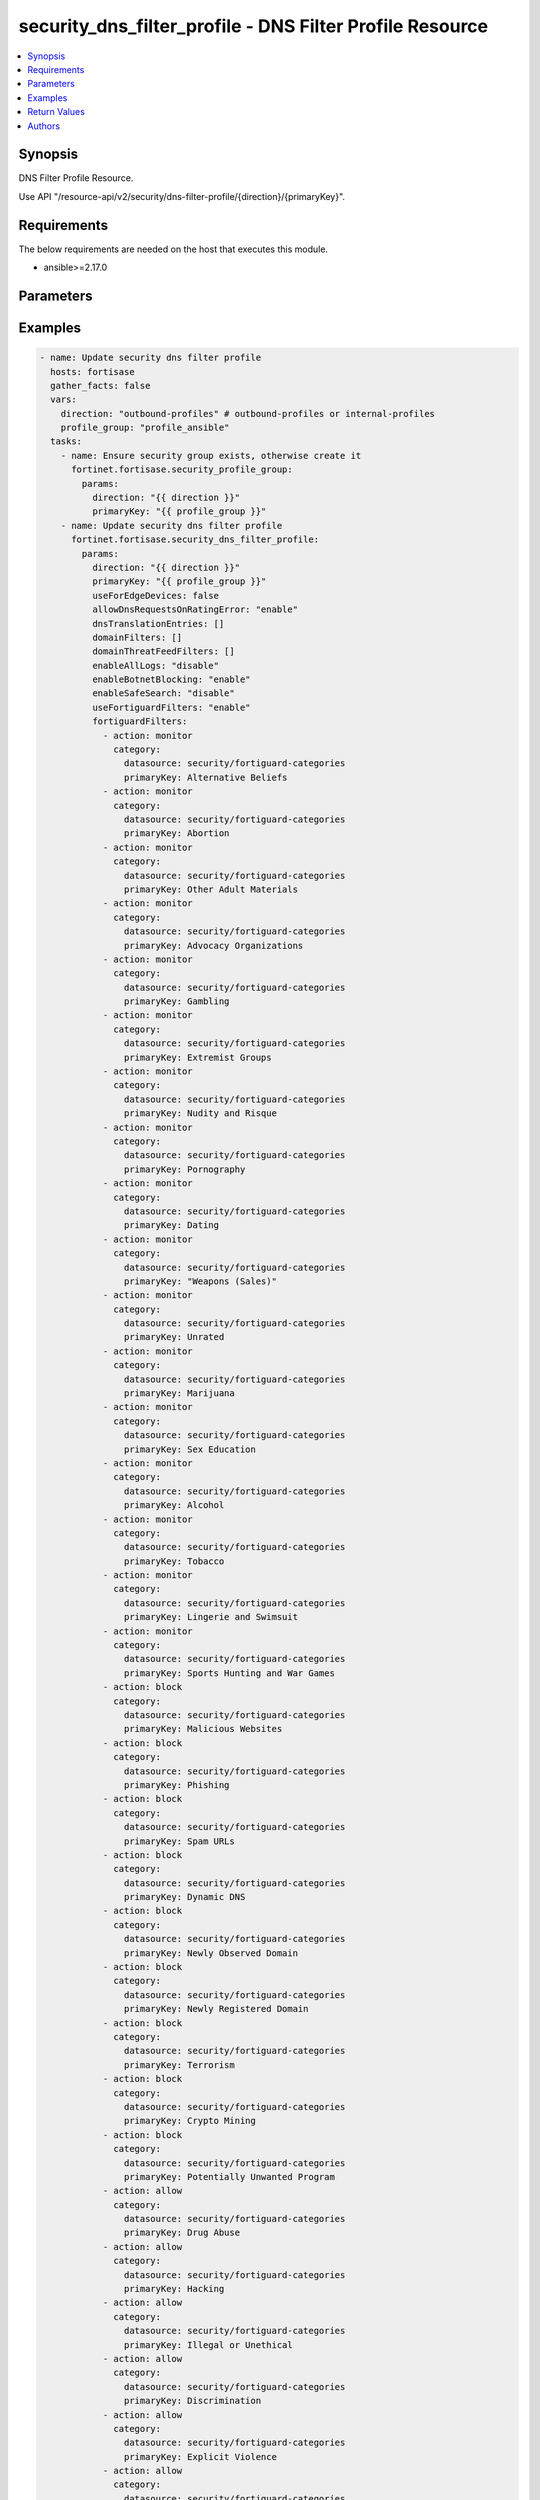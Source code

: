 security_dns_filter_profile - DNS Filter Profile Resource
+++++++++++++++++++++++++++++++++++++++++++++++++++++++++

.. versionadded:: 1.0.0

.. contents::
   :local:
   :depth: 1

Synopsis
--------
DNS Filter Profile Resource.

Use API "/resource-api/v2/security/dns-filter-profile/{direction}/{primaryKey}".

Requirements
------------

The below requirements are needed on the host that executes this module.

- ansible>=2.17.0


Parameters
----------
.. raw:: html

 <ul>
 <li><span class="li-head">state</span> The state of the module. "present" means update the resource. This resource can't be deleted, and does not support "absent" state.<span class="li-normal">type: str</span><span class="li-normal">choices: ['present', 'absent']</span><span class="li-normal">default: present</span></li>
 <li><span class="li-head">force_behavior</span> Specify this option to force the method to use to interact with the resource.<span class="li-normal">type: str</span><span class="li-normal">choices: ['none', 'read', 'create', 'update', 'delete']</span><span class="li-normal">default: none</span></li>
 <li><span class="li-head">bypass_validation</span> Bypass validation of the module.<span class="li-normal">type: bool</span><span class="li-normal">default: False</span></li>
 <li><span class="li-head">params</span> The parameters of the module.<span class="li-required">[Required]</span><span class="li-normal">type: dict</span> <ul class="ul-self"> <li><span class="li-head">direction</span> <span class="li-required">[Required]</span><span class="li-normal">type: str</span></li>
 <li><span class="li-head">primaryKey</span> <span class="li-required">[Required]</span><span class="li-normal">type: str</span></li>
 <li><span class="li-head">useForEdgeDevices</span> <span class="li-normal">type: bool</span></li>
 <li><span class="li-head">useFortiguardFilters</span> <span class="li-normal">type: str</span><span class="li-normal">choices: ['disable', 'enable']</span></li>
 <li><span class="li-head">enableAllLogs</span> <span class="li-normal">type: str</span><span class="li-normal">choices: ['disable', 'enable']</span></li>
 <li><span class="li-head">enableBotnetBlocking</span> <span class="li-normal">type: str</span><span class="li-normal">choices: ['disable', 'enable']</span></li>
 <li><span class="li-head">enableSafeSearch</span> <span class="li-normal">type: str</span><span class="li-normal">choices: ['disable', 'enable']</span></li>
 <li><span class="li-head">allowDnsRequestsOnRatingError</span> <span class="li-normal">type: str</span><span class="li-normal">choices: ['disable', 'enable']</span></li>
 <li><span class="li-head">dnsTranslationEntries</span> <span class="li-normal">type: list</span><span class="li-normal">elements: dict</span> <ul class="ul-self"> <li><span class="li-head">src</span> <span class="li-normal">type: str</span></li>
 <li><span class="li-head">dst</span> <span class="li-normal">type: str</span></li>
 <li><span class="li-head">netmask</span> <span class="li-normal">type: str</span></li>
 <li><span class="li-head">status</span> <span class="li-normal">type: str</span><span class="li-normal">choices: ['disable', 'enable']</span></li>
 </ul></li>
 <li><span class="li-head">domainFilters</span> <span class="li-normal">type: list</span><span class="li-normal">elements: dict</span> <ul class="ul-self"> <li><span class="li-head">url</span> <span class="li-normal">type: str</span></li>
 <li><span class="li-head">type</span> <span class="li-normal">type: str</span><span class="li-normal">choices: ['regex', 'simple', 'wildcard']</span></li>
 <li><span class="li-head">action</span> <span class="li-normal">type: str</span><span class="li-normal">choices: ['allow', 'block', 'exempt', 'monitor']</span></li>
 <li><span class="li-head">enabled</span> <span class="li-normal">type: bool</span></li>
 </ul></li>
 <li><span class="li-head">fortiguardFilters</span> <span class="li-normal">type: list</span><span class="li-normal">elements: dict</span> <ul class="ul-self"> <li><span class="li-head">action</span> <span class="li-normal">type: str</span><span class="li-normal">choices: ['allow', 'block', 'monitor', 'warning']</span></li>
 <li><span class="li-head">category</span> <span class="li-normal">type: dict</span> <ul class="ul-self"> <li><span class="li-head">primaryKey</span> <span class="li-normal">type: str</span></li>
 <li><span class="li-head">datasource</span> <span class="li-normal">type: str</span></li>
 </ul></li>
 </ul></li>
 <li><span class="li-head">domainThreatFeedFilters</span> <span class="li-normal">type: list</span><span class="li-normal">elements: dict</span> <ul class="ul-self"> <li><span class="li-head">action</span> <span class="li-normal">type: str</span><span class="li-normal">choices: ['allow', 'block', 'disable', 'monitor', 'warning']</span></li>
 <li><span class="li-head">category</span> <span class="li-normal">type: dict</span> <ul class="ul-self"> <li><span class="li-head">primaryKey</span> <span class="li-normal">type: str</span></li>
 <li><span class="li-head">datasource</span> <span class="li-normal">type: str</span></li>
 </ul></li>
 </ul></li>
 </ul></li>
 </ul>



Examples
-------------

.. code-block:: yaml

  - name: Update security dns filter profile
    hosts: fortisase
    gather_facts: false
    vars:
      direction: "outbound-profiles" # outbound-profiles or internal-profiles
      profile_group: "profile_ansible"
    tasks:
      - name: Ensure security group exists, otherwise create it
        fortinet.fortisase.security_profile_group:
          params:
            direction: "{{ direction }}"
            primaryKey: "{{ profile_group }}"
      - name: Update security dns filter profile
        fortinet.fortisase.security_dns_filter_profile:
          params:
            direction: "{{ direction }}"
            primaryKey: "{{ profile_group }}"
            useForEdgeDevices: false
            allowDnsRequestsOnRatingError: "enable"
            dnsTranslationEntries: []
            domainFilters: []
            domainThreatFeedFilters: []
            enableAllLogs: "disable"
            enableBotnetBlocking: "enable"
            enableSafeSearch: "disable"
            useFortiguardFilters: "enable"
            fortiguardFilters:
              - action: monitor
                category:
                  datasource: security/fortiguard-categories
                  primaryKey: Alternative Beliefs
              - action: monitor
                category:
                  datasource: security/fortiguard-categories
                  primaryKey: Abortion
              - action: monitor
                category:
                  datasource: security/fortiguard-categories
                  primaryKey: Other Adult Materials
              - action: monitor
                category:
                  datasource: security/fortiguard-categories
                  primaryKey: Advocacy Organizations
              - action: monitor
                category:
                  datasource: security/fortiguard-categories
                  primaryKey: Gambling
              - action: monitor
                category:
                  datasource: security/fortiguard-categories
                  primaryKey: Extremist Groups
              - action: monitor
                category:
                  datasource: security/fortiguard-categories
                  primaryKey: Nudity and Risque
              - action: monitor
                category:
                  datasource: security/fortiguard-categories
                  primaryKey: Pornography
              - action: monitor
                category:
                  datasource: security/fortiguard-categories
                  primaryKey: Dating
              - action: monitor
                category:
                  datasource: security/fortiguard-categories
                  primaryKey: "Weapons (Sales)"
              - action: monitor
                category:
                  datasource: security/fortiguard-categories
                  primaryKey: Unrated
              - action: monitor
                category:
                  datasource: security/fortiguard-categories
                  primaryKey: Marijuana
              - action: monitor
                category:
                  datasource: security/fortiguard-categories
                  primaryKey: Sex Education
              - action: monitor
                category:
                  datasource: security/fortiguard-categories
                  primaryKey: Alcohol
              - action: monitor
                category:
                  datasource: security/fortiguard-categories
                  primaryKey: Tobacco
              - action: monitor
                category:
                  datasource: security/fortiguard-categories
                  primaryKey: Lingerie and Swimsuit
              - action: monitor
                category:
                  datasource: security/fortiguard-categories
                  primaryKey: Sports Hunting and War Games
              - action: block
                category:
                  datasource: security/fortiguard-categories
                  primaryKey: Malicious Websites
              - action: block
                category:
                  datasource: security/fortiguard-categories
                  primaryKey: Phishing
              - action: block
                category:
                  datasource: security/fortiguard-categories
                  primaryKey: Spam URLs
              - action: block
                category:
                  datasource: security/fortiguard-categories
                  primaryKey: Dynamic DNS
              - action: block
                category:
                  datasource: security/fortiguard-categories
                  primaryKey: Newly Observed Domain
              - action: block
                category:
                  datasource: security/fortiguard-categories
                  primaryKey: Newly Registered Domain
              - action: block
                category:
                  datasource: security/fortiguard-categories
                  primaryKey: Terrorism
              - action: block
                category:
                  datasource: security/fortiguard-categories
                  primaryKey: Crypto Mining
              - action: block
                category:
                  datasource: security/fortiguard-categories
                  primaryKey: Potentially Unwanted Program
              - action: allow
                category:
                  datasource: security/fortiguard-categories
                  primaryKey: Drug Abuse
              - action: allow
                category:
                  datasource: security/fortiguard-categories
                  primaryKey: Hacking
              - action: allow
                category:
                  datasource: security/fortiguard-categories
                  primaryKey: Illegal or Unethical
              - action: allow
                category:
                  datasource: security/fortiguard-categories
                  primaryKey: Discrimination
              - action: allow
                category:
                  datasource: security/fortiguard-categories
                  primaryKey: Explicit Violence
              - action: allow
                category:
                  datasource: security/fortiguard-categories
                  primaryKey: Proxy Avoidance
              - action: allow
                category:
                  datasource: security/fortiguard-categories
                  primaryKey: Plagiarism
              - action: allow
                category:
                  datasource: security/fortiguard-categories
                  primaryKey: Child Sexual Abuse
              - action: allow
                category:
                  datasource: security/fortiguard-categories
                  primaryKey: Freeware and Software Downloads
              - action: allow
                category:
                  datasource: security/fortiguard-categories
                  primaryKey: File Sharing and Storage
              - action: allow
                category:
                  datasource: security/fortiguard-categories
                  primaryKey: Streaming Media and Download
              - action: allow
                category:
                  datasource: security/fortiguard-categories
                  primaryKey: Peer-to-peer File Sharing
              - action: allow
                category:
                  datasource: security/fortiguard-categories
                  primaryKey: Internet Radio and TV
              - action: allow
                category:
                  datasource: security/fortiguard-categories
                  primaryKey: Internet Telephony
              - action: allow
                category:
                  datasource: security/fortiguard-categories
                  primaryKey: Advertising
              - action: allow
                category:
                  datasource: security/fortiguard-categories
                  primaryKey: Brokerage and Trading
              - action: allow
                category:
                  datasource: security/fortiguard-categories
                  primaryKey: Games
              - action: allow
                category:
                  datasource: security/fortiguard-categories
                  primaryKey: Web-based Email
              - action: allow
                category:
                  datasource: security/fortiguard-categories
                  primaryKey: Entertainment
              - action: allow
                category:
                  datasource: security/fortiguard-categories
                  primaryKey: Arts and Culture
              - action: allow
                category:
                  datasource: security/fortiguard-categories
                  primaryKey: Education
              - action: allow
                category:
                  datasource: security/fortiguard-categories
                  primaryKey: Health and Wellness
              - action: allow
                category:
                  datasource: security/fortiguard-categories
                  primaryKey: Job Search
              - action: allow
                category:
                  datasource: security/fortiguard-categories
                  primaryKey: Medicine
              - action: allow
                category:
                  datasource: security/fortiguard-categories
                  primaryKey: News and Media
              - action: allow
                category:
                  datasource: security/fortiguard-categories
                  primaryKey: Social Networking
              - action: allow
                category:
                  datasource: security/fortiguard-categories
                  primaryKey: Political Organizations
              - action: allow
                category:
                  datasource: security/fortiguard-categories
                  primaryKey: Reference
              - action: allow
                category:
                  datasource: security/fortiguard-categories
                  primaryKey: Global Religion
              - action: allow
                category:
                  datasource: security/fortiguard-categories
                  primaryKey: Shopping
              - action: allow
                category:
                  datasource: security/fortiguard-categories
                  primaryKey: Society and Lifestyles
              - action: allow
                category:
                  datasource: security/fortiguard-categories
                  primaryKey: Sports
              - action: allow
                category:
                  datasource: security/fortiguard-categories
                  primaryKey: Travel
              - action: allow
                category:
                  datasource: security/fortiguard-categories
                  primaryKey: Personal Vehicles
              - action: allow
                category:
                  datasource: security/fortiguard-categories
                  primaryKey: Dynamic Content
              - action: allow
                category:
                  datasource: security/fortiguard-categories
                  primaryKey: Meaningless Content
              - action: allow
                category:
                  datasource: security/fortiguard-categories
                  primaryKey: Folklore
              - action: allow
                category:
                  datasource: security/fortiguard-categories
                  primaryKey: Web Chat
              - action: allow
                category:
                  datasource: security/fortiguard-categories
                  primaryKey: Instant Messaging
              - action: allow
                category:
                  datasource: security/fortiguard-categories
                  primaryKey: Newsgroups and Message Boards
              - action: allow
                category:
                  datasource: security/fortiguard-categories
                  primaryKey: Digital Postcards
              - action: allow
                category:
                  datasource: security/fortiguard-categories
                  primaryKey: Child Education
              - action: allow
                category:
                  datasource: security/fortiguard-categories
                  primaryKey: Real Estate
              - action: allow
                category:
                  datasource: security/fortiguard-categories
                  primaryKey: Restaurant and Dining
              - action: allow
                category:
                  datasource: security/fortiguard-categories
                  primaryKey: Personal Websites and Blogs
              - action: allow
                category:
                  datasource: security/fortiguard-categories
                  primaryKey: Content Servers
              - action: allow
                category:
                  datasource: security/fortiguard-categories
                  primaryKey: Domain Parking
              - action: allow
                category:
                  datasource: security/fortiguard-categories
                  primaryKey: Personal Privacy
              - action: allow
                category:
                  datasource: security/fortiguard-categories
                  primaryKey: Auction
              - action: allow
                category:
                  datasource: security/fortiguard-categories
                  primaryKey: Finance and Banking
              - action: allow
                category:
                  datasource: security/fortiguard-categories
                  primaryKey: Search Engines and Portals
              - action: allow
                category:
                  datasource: security/fortiguard-categories
                  primaryKey: General Organizations
              - action: allow
                category:
                  datasource: security/fortiguard-categories
                  primaryKey: Business
              - action: allow
                category:
                  datasource: security/fortiguard-categories
                  primaryKey: Information and Computer Security
              - action: allow
                category:
                  datasource: security/fortiguard-categories
                  primaryKey: Government and Legal Organizations
              - action: allow
                category:
                  datasource: security/fortiguard-categories
                  primaryKey: Information Technology
              - action: allow
                category:
                  datasource: security/fortiguard-categories
                  primaryKey: Armed Forces
              - action: allow
                category:
                  datasource: security/fortiguard-categories
                  primaryKey: Web Hosting
              - action: allow
                category:
                  datasource: security/fortiguard-categories
                  primaryKey: Secure Websites
              - action: allow
                category:
                  datasource: security/fortiguard-categories
                  primaryKey: Web-based Applications
              - action: allow
                category:
                  datasource: security/fortiguard-categories
                  primaryKey: Charitable Organizations
              - action: allow
                category:
                  datasource: security/fortiguard-categories
                  primaryKey: Remote Access
              - action: allow
                category:
                  datasource: security/fortiguard-categories
                  primaryKey: Web Analytics
              - action: allow
                category:
                  datasource: security/fortiguard-categories
                  primaryKey: Online Meeting
              - action: allow
                category:
                  datasource: security/fortiguard-categories
                  primaryKey: URL Shortening
              - action: allow
                category:
                  datasource: security/fortiguard-categories
                  primaryKey: Artificial Intelligence Technology
              - action: allow
                category:
                  datasource: security/fortiguard-categories
                  primaryKey: Cryptocurrency
  


Return Values
-------------
.. raw:: html

 <ul>
 <li><span class="li-head">http_code</span> <span class="li-normal">type: int</span><span class="li-normal">returned: always</span></li>
 <li><span class="li-head">response</span> <span class="li-normal">type: raw</span><span class="li-normal">returned: always</span></li>
 </ul>


Authors
-------

- Xinwei Du (@dux-fortinet)

